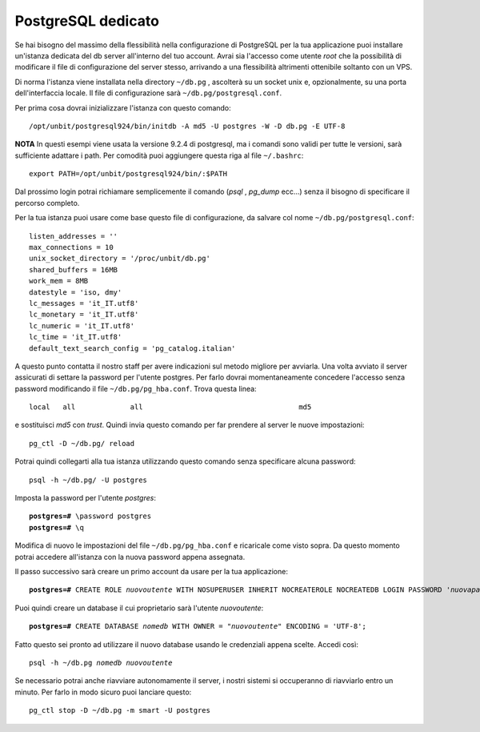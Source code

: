 -------------------
PostgreSQL dedicato
-------------------

Se hai bisogno del massimo della flessibilità nella configurazione di PostgreSQL per la tua applicazione puoi installare un'istanza dedicata del db server all'interno del tuo account. Avrai sia l'accesso come utente *root* che la possibilità di modificare il file di configurazione del server stesso, arrivando a una flessibilità altrimenti ottenibile soltanto con un VPS.

Di norma l'istanza viene installata nella directory ``~/db.pg`` , ascolterà su un socket unix e, opzionalmente, su una porta dell'interfaccia locale. Il file di configurazione sarà ``~/db.pg/postgresql.conf``.

Per prima cosa dovrai inizializzare l'istanza con questo comando:

.. parsed-literal::
    /opt/unbit/postgresql924/bin/initdb -A md5 -U postgres -W -D db.pg -E UTF-8

**NOTA** In questi esempi viene usata la versione 9.2.4 di postgresql, ma i comandi sono validi per tutte le versioni, sarà sufficiente adattare i path. Per comodità puoi aggiungere questa riga al file ``~/.bashrc``:

.. parsed-literal::
    export PATH=/opt/unbit/postgresql924/bin/:$PATH

Dal prossimo login potrai richiamare semplicemente il comando (*psql* , *pg_dump* ecc...) senza il bisogno di specificare il percorso completo.

Per la tua istanza puoi usare come base questo file di configurazione, da salvare col nome ``~/db.pg/postgresql.conf``:

.. parsed-literal::
    listen_addresses = ''           
    max_connections = 10
    unix_socket_directory = '/proc/unbit/db.pg'
    shared_buffers = 16MB
    work_mem = 8MB
    datestyle = 'iso, dmy'
    lc_messages = 'it_IT.utf8'                      
    lc_monetary = 'it_IT.utf8'                      
    lc_numeric = 'it_IT.utf8'                       
    lc_time = 'it_IT.utf8'                          
    default_text_search_config = 'pg_catalog.italian'

A questo punto contatta il nostro staff per avere indicazioni sul metodo migliore per avviarla.
Una volta avviato il server assicurati di settare la password per l'utente postgres. Per farlo dovrai momentaneamente concedere l'accesso senza password modificando il file ``~/db.pg/pg_hba.conf``. Trova questa linea:

.. parsed-literal::
    local   all             all                                     md5

e sostituisci *md5* con *trust*. Quindi invia questo comando per far prendere al server le nuove impostazioni:

.. parsed-literal::
    pg_ctl -D ~/db.pg/ reload

Potrai quindi collegarti alla tua istanza utilizzando questo comando senza specificare alcuna password:

.. parsed-literal::
    psql -h ~/db.pg/ -U postgres

Imposta la password per l'utente *postgres*:

.. parsed-literal::
    **postgres=#** \\password postgres
    **postgres=#** \\q

Modifica di nuovo le impostazioni del file ``~/db.pg/pg_hba.conf`` e ricaricale come visto sopra. Da questo momento potrai accedere all'istanza con la nuova password appena assegnata.

Il passo successivo sarà creare un primo account da usare per la tua applicazione:

.. parsed-literal::
    **postgres=#** CREATE ROLE *nuovoutente* WITH NOSUPERUSER INHERIT NOCREATEROLE NOCREATEDB LOGIN PASSWORD '*nuovapassword*';

Puoi quindi creare un database il cui proprietario sarà l'utente *nuovoutente*:

.. parsed-literal::
    **postgres=#** CREATE DATABASE *nomedb* WITH OWNER = "*nuovoutente*" ENCODING = 'UTF-8';

Fatto questo sei pronto ad utilizzare il nuovo database usando le credenziali appena scelte. Accedi così:

.. parsed-literal::
    psql -h ~/db.pg *nomedb* *nuovoutente*

Se necessario potrai anche riavviare autonomamente il server, i nostri sistemi si occuperanno di riavviarlo entro un minuto. Per farlo in modo sicuro puoi lanciare questo:

.. parsed-literal::
    pg_ctl stop -D ~/db.pg -m smart -U postgres

